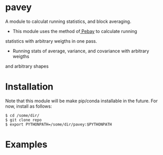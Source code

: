 * pavey
A module to calculat running statistics, and block averaging.

- This module uses the method of[[http://prod.sandia.gov/techlib/access-control.cgi/2008/086212.pdf][ Pebay]] to calculate running 
statistics with arbitrary weigths in one pass.
- Running stats of average, variance, and covariance with arbitrary weigths
and arbitrary shapes


* Installation

Note that this module will be make pip/conda installable in the future.
For now, install as follows:

#+BEGIN_EXAMPLE
$ cd /some/dir/ 
$ git clone repo
$ export PYTHONPATH=/some/dir/pavey:$PYTHONPATH
#+END_EXAMPLE

* Examples
